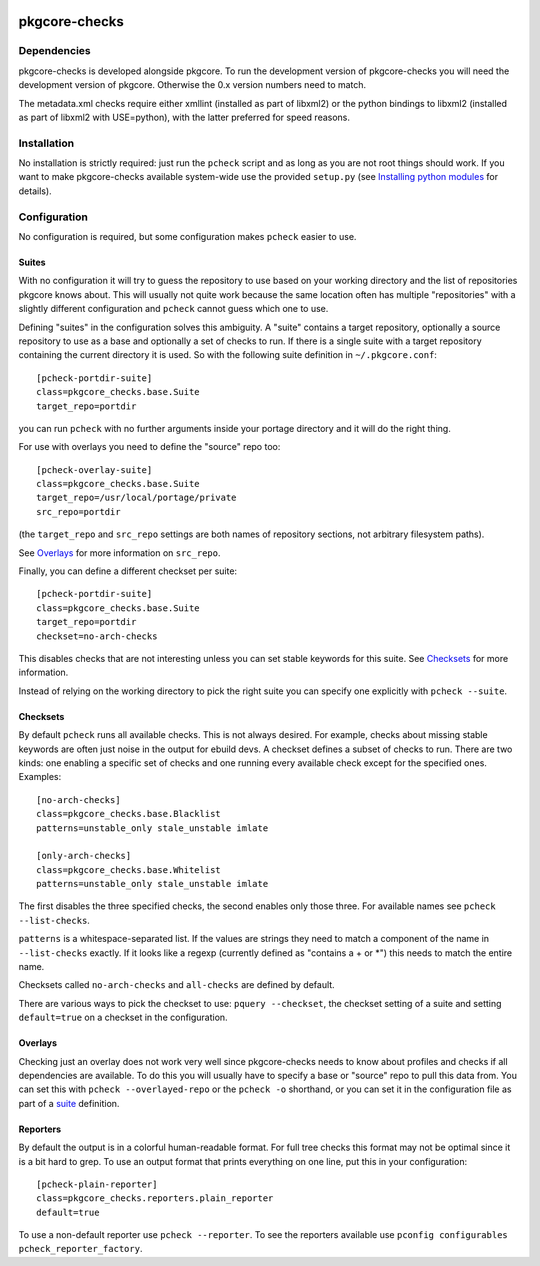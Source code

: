 |test|

==============
pkgcore-checks
==============

Dependencies
============

pkgcore-checks is developed alongside pkgcore. To run the development version
of pkgcore-checks you will need the development version of pkgcore. Otherwise
the 0.x version numbers need to match.

The metadata.xml checks require either xmllint (installed as part of
libxml2) or the python bindings to libxml2 (installed as part of
libxml2 with USE=python), with the latter preferred for speed reasons.

Installation
============

No installation is strictly required: just run the ``pcheck`` script and
as long as you are not root things should work. If you want to make
pkgcore-checks available system-wide use the provided ``setup.py``
(see `Installing python modules`_ for details).

Configuration
=============

No configuration is required, but some configuration makes ``pcheck``
easier to use.

Suites
------

With no configuration it will try to guess the repository to use based
on your working directory and the list of repositories pkgcore knows
about. This will usually not quite work because the same location
often has multiple "repositories" with a slightly different
configuration and ``pcheck`` cannot guess which one to use.

Defining "suites" in the configuration solves this ambiguity. A
"suite" contains a target repository, optionally a source repository
to use as a base and optionally a set of checks to run. If there is a
single suite with a target repository containing the current directory
it is used. So with the following suite definition in
``~/.pkgcore.conf``::

  [pcheck-portdir-suite]
  class=pkgcore_checks.base.Suite
  target_repo=portdir

you can run ``pcheck`` with no further arguments inside your portage
directory and it will do the right thing.

For use with overlays you need to define the "source" repo too::

  [pcheck-overlay-suite]
  class=pkgcore_checks.base.Suite
  target_repo=/usr/local/portage/private
  src_repo=portdir

(the ``target_repo`` and ``src_repo`` settings are both names of
repository sections, not arbitrary filesystem paths).

See Overlays_ for more information on ``src_repo``.

Finally, you can define a different checkset per suite::

  [pcheck-portdir-suite]
  class=pkgcore_checks.base.Suite
  target_repo=portdir
  checkset=no-arch-checks

This disables checks that are not interesting unless you can set
stable keywords for this suite. See Checksets_ for more information.

Instead of relying on the working directory to pick the right suite
you can specify one explicitly with ``pcheck --suite``.

Checksets
---------

By default ``pcheck`` runs all available checks. This is not always
desired. For example, checks about missing stable keywords are often
just noise in the output for ebuild devs. A checkset defines a subset
of checks to run. There are two kinds: one enabling a specific set of
checks and one running every available check except for the specified
ones. Examples::

  [no-arch-checks]
  class=pkgcore_checks.base.Blacklist
  patterns=unstable_only stale_unstable imlate

  [only-arch-checks]
  class=pkgcore_checks.base.Whitelist
  patterns=unstable_only stale_unstable imlate

The first disables the three specified checks, the second enables only
those three. For available names see ``pcheck --list-checks``.

``patterns`` is a whitespace-separated list. If the values are strings
they need to match a component of the name in ``--list-checks``
exactly. If it looks like a regexp (currently defined as "contains a +
or \*") this needs to match the entire name.

Checksets called ``no-arch-checks`` and ``all-checks`` are defined by
default.

There are various ways to pick the checkset to use: ``pquery
--checkset``, the checkset setting of a suite and setting
``default=true`` on a checkset in the configuration.

Overlays
--------

Checking just an overlay does not work very well since pkgcore-checks
needs to know about profiles and checks if all dependencies are
available. To do this you will usually have to specify a base or
"source" repo to pull this data from. You can set this with ``pcheck
--overlayed-repo`` or the ``pcheck -o`` shorthand, or you can set it
in the configuration file as part of a suite__ definition.

__ Suites_

Reporters
---------

By default the output is in a colorful human-readable format. For full
tree checks this format may not be optimal since it is a bit hard to
grep. To use an output format that prints everything on one line, put
this in your configuration::

  [pcheck-plain-reporter]
  class=pkgcore_checks.reporters.plain_reporter
  default=true

To use a non-default reporter use ``pcheck --reporter``. To see the
reporters available use ``pconfig configurables
pcheck_reporter_factory``.


.. _`Installing python modules`: http://docs.python.org/inst/

.. |test| image:: https://travis-ci.org/pkgcore/pkgcheck.svg?branch=master
    :target: https://travis-ci.org/pkgcore/pkgcheck
